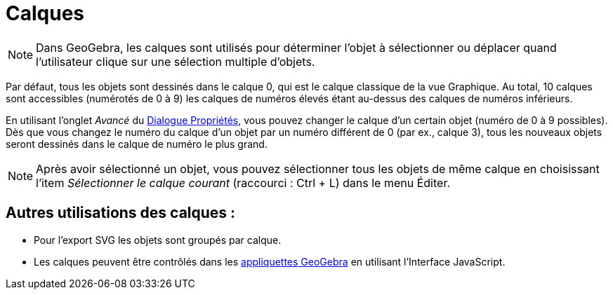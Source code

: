 = Calques
:page-en: Layers
ifdef::env-github[:imagesdir: /fr/modules/ROOT/assets/images]

[NOTE]
====

Dans GeoGebra, les calques sont utilisés pour déterminer l’objet à sélectionner ou déplacer quand l’utilisateur
clique sur une sélection multiple d’objets.

====

Par défaut, tous les objets sont dessinés dans le calque 0, qui est le calque classique de la vue Graphique. Au total,
10 calques sont accessibles (numérotés de 0 à 9) les calques de numéros élevés étant au-dessus des calques de numéros
inférieurs.

En utilisant l’onglet _Avancé_ du xref:/Dialogue_Propriétés.adoc[Dialogue Propriétés], vous pouvez changer le calque d’un certain objet (numéro de 0 à 9
possibles). Dès que vous changez le numéro du calque d’un objet par un numéro différent de 0 (par ex., calque 3), tous
les nouveaux objets seront dessinés dans le calque de numéro le plus grand.

[NOTE]
====

Après avoir sélectionné un objet, vous pouvez sélectionner tous les objets de même calque en choisissant l’item
_Sélectionner le calque courant_ (raccourci : [.kcode]#Ctrl# + [.kcode]#L#) dans le menu Éditer.

====

== Autres utilisations des calques :

* Pour l’export SVG les objets sont groupés par calque.
* Les calques peuvent être contrôlés dans les xref:/Exporter_Feuille_de_travail.adoc[appliquettes GeoGebra] en utilisant
l’Interface JavaScript.
